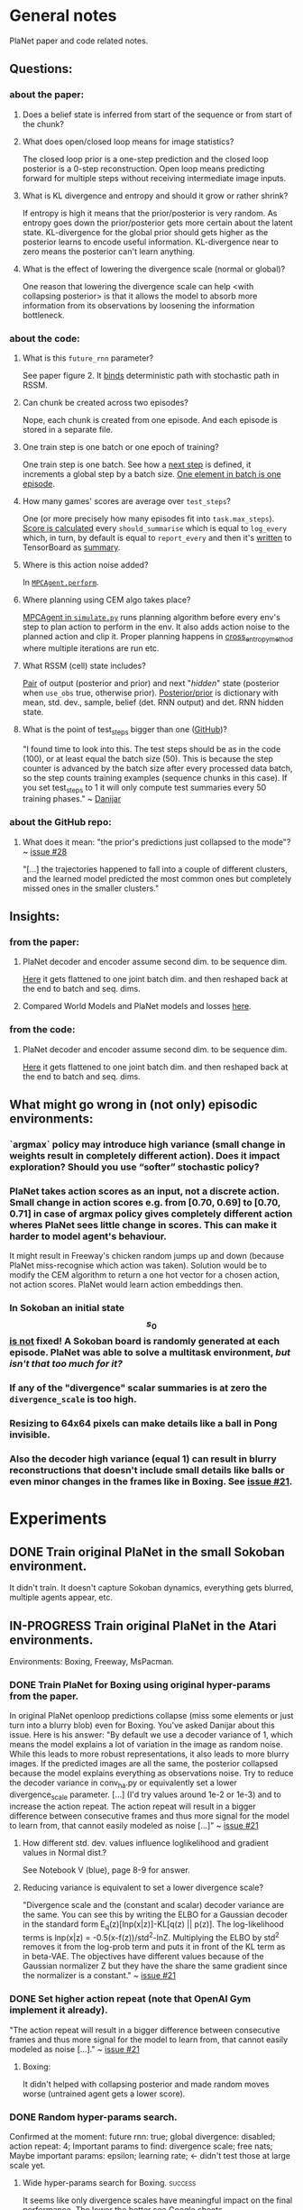 * General notes
  PlaNet paper and code related notes.
** Questions:
*** about the paper:
**** Does a belief state is inferred from start of the sequence or from start of the chunk?
**** What does open/closed loop means for image statistics?
     The closed loop prior is a one-step prediction and the closed loop posterior is a 0-step reconstruction. Open loop means predicting forward for multiple steps without receiving intermediate image inputs.
**** What is KL divergence and entropy and should it grow or rather shrink?
     If entropy is high it means that the prior/posterior is very random. As entropy goes down the prior/posterior gets more certain about the latent state. KL-divergence for the global prior should gets higher as the posterior learns to encode useful information. KL-divergence near to zero means the posterior can't learn anything.
**** What is the effect of lowering the divergence scale (normal or global)?
     One reason that lowering the divergence scale can help <with collapsing posterior> is that it allows the model to absorb more information from its observations by loosening the information bottleneck.
*** about the code:
**** What is this =future_rnn= parameter?
     See paper figure 2. It [[file:~/Projects/Planning-in-Imagination/src/planet/planet/models/rssm.py::hidden%20%3D%20belief][binds]] deterministic path with stochastic path in RSSM.
**** Can chunk be created across two episodes?
     Nope, each chunk is created from one episode. And each episode is stored in a separate file.
**** One train step is one batch or one epoch of training?
     One train step is one batch. See how a [[file:~/Projects/Planning-in-Imagination/src/planet/planet/training/trainer.py::next_step%20%3D%20self._global_step.assign_add(batch_size)][next step]] is defined, it increments a global step by a batch size. [[file:~/Projects/Planning-in-Imagination/src/planet/planet/tools/numpy_episodes.py::yield%20episode][One element in batch is one episode]].
**** How many games' scores are average over =test_steps=?
     One (or more precisely how many episodes fit into =task.max_steps=). [[file:~/Projects/Planning-in-Imagination/src/planet/planet/training/define_model.py::summaries,%20score%20%3D%20tf.cond(][Score is calculated]] every =should_summarise= which is equal to =log_every= which, in turn, by default is equal to =report_every= and then it's [[file:~/Projects/Planning-in-Imagination/src/planet/planet/training/trainer.py::phase.writer.add_summary(summary,%20summary_step)][written]] to TensorBoard as [[file:~/Projects/Planning-in-Imagination/src/planet/planet/training/trainer.py::lambda:%20tf.summary.merge(%5Bsummary,%20tf.summary.scalar(][summary]].
**** Where is this action noise added? 
     In [[file:~/Projects/Planning-in-Imagination/src/planet/planet/control/mpc_agent.py::action%20%3D%20tfd.Normal(action,%20scale).sample()][=MPCAgent.perform=]].
**** Where planning using CEM algo takes place?
     [[file:~/Projects/Planning-in-Imagination/src/planet/planet/control/simulate.py::agent%20%3D%20mpc_agent.MPCAgent(batch_env,%20step,%20False,%20False,%20agent_config)][MPCAgent in =simulate.py=]] runs planning algorithm before every env's step to plan action to perform in the env. It also adds action noise to the planned action and clip it. Proper planning happens in [[file:~/Projects/Planning-in-Imagination/src/planet/planet/control/planning.py::cross_entropy_method][cross_entropy_method]] where multiple iterations are run etc.
**** What RSSM (cell) state includes?
     [[file:~/Projects/Planning-in-Imagination/src/planet/planet/models/base.py::return%20(prior,%20posterior),%20posterior][Pair]] of output (posterior and prior) and next "/hidden/" state (posterior when =use_obs= true, otherwise prior). [[file:~/Projects/Planning-in-Imagination/src/planet/planet/models/rssm.py::'mean':%20mean,][Posterior/prior]] is dictionary with mean, std. dev., sample, belief (det. RNN output) and det. RNN hidden state.
**** What is the point of test_steps bigger than one ([[https://github.com/google-research/planet/issues/10#issuecomment-487030387][GitHub]])?
     "I found time to look into this. The test steps should be as in the code (100), or at least equal the batch size (50). This is because the step counter is advanced by the batch size after every processed data batch, so the step counts training examples (sequence chunks in this case). If you set test_steps to 1 it will only compute test summaries every 50 training phases." ~ [[https://github.com/google-research/planet/issues/10#issuecomment-493103249][Danijar]]
*** about the GitHub repo:
**** What does it mean: "the prior's predictions just collapsed to the mode"? ~ [[https://github.com/google-research/planet/issues/28#issuecomment-486965362][issue #28]]
     "[...] the trajectories happened to fall into a couple of different clusters, and the learned model predicted the most common ones but completely missed ones in the smaller clusters."
** Insights:
*** from the paper:
**** PlaNet decoder and encoder assume second dim. to be sequence dim.
     [[file:~/Projects/Planning-in-Imagination/src/planet/planet/networks/conv_ha.py::hidden%20%3D%20tf.reshape(obs%5B'image'%5D,%20%5B-1%5D%20%2B%20obs%5B'image'%5D.shape%5B2:%5D.as_list())][Here]] it gets flattened to one joint batch dim. and then reshaped back at the end to batch and seq. dims.
**** Compared World Models and PlaNet models and losses [[/Users/piotr/Projects/Planning-in-Imagination/etc/refs/planet/world_models_vs_planet_models_and_losses.png][here]].
*** from the code:
**** PlaNet decoder and encoder assume second dim. to be sequence dim.
     [[file:~/Projects/Planning-in-Imagination/src/planet/planet/networks/conv_ha.py::hidden%20%3D%20tf.reshape(obs%5B'image'%5D,%20%5B-1%5D%20%2B%20obs%5B'image'%5D.shape%5B2:%5D.as_list())][Here]] it gets flattened to one joint batch dim. and then reshaped back at the end to batch and seq. dims.
** What might go wrong in (not only) episodic environments:
*** `argmax` policy may introduce high variance (small change in weights result in completely different action). Does it impact exploration? Should you use “softer” stochastic policy?
*** PlaNet takes action scores as an input, not a discrete action. Small change in action scores e.g. from [0.70, 0.69] to [0.70, 0.71] in case of argmax policy gives completely different action wheres PlaNet sees little change in scores. This can make it harder to model agent's behaviour.
    It might result in Freeway's chicken random jumps up and down (because PlaNet miss-recognise which action was taken). Solution would be to modify the CEM algorithm to return a one hot vector for a chosen action, not action scores. PlaNet would learn action embeddings then.
*** In Sokoban an initial state $$ s_0 $$ _is not_ fixed! A Sokoban board is randomly generated at each episode. PlaNet was able to solve a multitask environment, /but isn't that too much for it?/
*** If any of the "divergence" scalar summaries is at zero the ~divergence_scale~ is too high.
*** Resizing to 64x64 pixels can make details like a ball in Pong invisible.
*** Also the decoder high variance (equal 1) can result in blurry reconstructions that doesn't include small details like balls or even minor changes in the frames like in Boxing. See [[https://github.com/google-research/planet/issues/21#issuecomment-482247624][issue #21]].
* Experiments
** DONE Train original PlaNet in the small Sokoban environment.
   It didn't train. It doesn't capture Sokoban dynamics, everything gets blurred, multiple agents appear, etc.
** IN-PROGRESS Train original PlaNet in the Atari environments.
   Environments: Boxing, Freeway, MsPacman.
*** DONE Train PlaNet for Boxing using original hyper-params from the paper.
    In original PlaNet openloop predictions collapse (miss some elements or just turn into a blurry blob) even for Boxing. You've asked Danijar about this issue. Here is his answer:
    "By default we use a decoder variance of 1, which means the model explains a lot of variation in the image as random noise. While this leads to more robust representations, it also leads to more blurry images. If the predicted images are all the same, the posterior collapsed because the model explains everything as observations noise. Try to reduce the decoder variance in conv_ha.py or equivalently set a lower divergence_scale parameter. [...] (I'd try values around 1e-2 or 1e-3) and to increase the action repeat. The action repeat will result in a bigger difference between consecutive frames and thus more signal for the model to learn from, that cannot easily modeled as noise [...]" ~ [[https://github.com/google-research/planet/issues/21#issuecomment-482247624][issue #21]]
**** How different std. dev. values influence loglikelihood and gradient values in Normal dist.?
     See Notebook V (blue), page 8-9 for answer.
**** Reducing variance is equivalent to set a lower divergence scale?
     "Divergence scale and the (constant and scalar) decoder variance are the same. You can see this by writing the ELBO for a Gaussian decoder in the standard form E_q(z)[lnp(x|z)]-KL[q(z) || p(z)]. The log-likelihood terms is lnp(x|z) = -0.5(x-f(z))/std^2-lnZ. Multiplying the ELBO by std^2 removes it from the log-prob term and puts it in front of the KL term as in beta-VAE. The objectives have different values because of the Gaussian normalizer Z but they have the share the same gradient since the normalizer is a constant." ~ [[https://github.com/google-research/planet/issues/21#issuecomment-482247624][issue #21]]
*** DONE Set higher action repeat (note that OpenAI Gym implement it already).
    "The action repeat will result in a bigger difference between consecutive frames and thus more signal for the model to learn from, that cannot easily modeled as noise [...]." ~ [[https://github.com/google-research/planet/issues/21#issuecomment-482247624][issue #21]]
**** Boxing:
     It didn't helped with collapsing posterior and made random moves worse (untrained agent gets a lower score).
*** DONE Random hyper-params search.
    Confirmed at the moment: future rnn: true; global divergence: disabled; action repeat: 4;
    Important params to find: divergence scale; free nats;
    Maybe important params: epsilon; learning rate; <- didn't test those at large scale yet.
**** Wide hyper-params search for Boxing. :success:
     It seems like only divergence scales have meaningful impact on the final performance. The lower the better see [[https://docs.google.com/spreadsheets/d/1UBdee4KqZSCY3kOCigemFYCzgIRS0dvBKsMjnKvYPFc/edit#gid%3D0][Google sheets]].
**** Narrow hyper-params search for Boxing.
     It doesn't make much difference if those scales are 1E-4 or 1E-5. See TensorBoard.
**** Narrow hyper-params search for Freeway.
     It doesn't make much difference if those scales are 1E-3 or 1E-5. Overshooting correlates slightly positively.
*** DONE Try to set =future_rnn= to true.
    The =future_rnn= flag fixes a somewhat somewhat subtle bug in the RSSM code, where RNN and stochastic state were both used but didn't interact with each other at future steps.
**** Freerun: :success:
     It helped a lot with openloop predictions! But agent still does poorly in terms of test score, probably because of sparse rewards.
*** DONE Random search of =free_nats= and =divergence_scale=.
    =free_nats= means the model is allowed to use this amount of nats without KL penalty, a trick that's often used for static VAEs. It helps the model focus on smaller details which don't contribute much to improving the reconstruction loss. Intuitively to this threshold of KL divergence (between prior and posterior) reconstruction loss is favoured.
    "[...] I would recommend a divergence scale that is as high as possible while still allowing for good performance. For example, when you set the divergence scale to zero it could learn to become a deterministic autoencoder which and reconstruct well but is less likely to generalize to state in latent space that the decoder hasn't seen during training." ~ [[https://github.com/google-research/planet/issues/21#issuecomment-493111752][Danijar]]
**** DONE Freeway:
     Chicken movement is still modeled badly (it jumps in seemingly random pattern).
***** DONE =free_nats: 3= :success:
      Chicken is now stable (doesn't break env dynamics with e.g. teleportation)! There are still errors in predictions though (it moves down instead of up etc.).
***** DONE Random search: =max_steps: 2000000, free_nats: [2, 10], divergence_scale: [10, [-4, -1]]= :success:
      High free nats (> 6) and divergence scale (> 9E-03) with one exception resulted in blurry predictions (even zero step). On the other hand, very low divergence scale (< 1E-03) makes one step and open loop predictions very noisy. Free nats doesn't seem to have strong correlation, but two most stable results had free nats 2 and 5. _Best parameters (the most stable and crispy predictions) turned out to be: free nats 5 and divergence scale 8E-03._ Full results [[file:~/Projects/Planning-in-Imagination/etc/refs/planet/freeway_random_search_results_07_05_2019.png][here]].
**** DONE Boxing:
***** DONE =free_nats: 4=
****** DONE With =action_repeat: 8=. :success:
       Yes, posterior seems to stop collapsing!!! But high =action_repeat= makes agent perform worse.
****** DONE Retry with default action repeat.
       After ~2M steps agent disappear again. So =action_repeat= did help.
****** DONE Lower =divergence_scale= to 1E-4.
       It's better, but still not perfect.
****** DONE Lower =divergence_scale= to 1E-5.
       Not much difference or even worse (randomly jumping noise).
***** DONE =free_nats: 5= :success:
****** DONE =divergence_scale: 1E-3=
       It's much better! Closed loop prior looks nice and open loop predictions are better too.
***** DONE Random search: =max_steps: 1000000, free_nats: [2, 20], divergence_scale: [10, [-4, -1]]= :success:
      The lower divergence scale the nosier predictions are. The higher free nats the better actions movement predictions are (more stable one could call). Best params: divergence scale around 3E-02 and free nats around 12. See [[file:~/Projects/Planning-in-Imagination/etc/refs/planet/boxing_random_search_reslts_08_05_2019.png][this note]] for more details.
**** DONE MsPacman
***** DONE Random search: =max_steps: 2000000, free_nats: [2, 10], divergence_scale: [10, [-4, -1]]=
      When free nats is high (> 3) then ghosts and pacman blurry and disappear. Too low divergence (< 1E-02) makes predictions really noisy. Best params: divergence scale around 3E-02 and free nats around 3.
**** TODO Crazy Climber
***** DONE =free_nats: 3=
       Still not well modeled.
***** DONE =free_nats: 4=
      Nothing changed.
***** TODO =free_nats: 5=
*** DONE Try with disabled global prior.
    "With the fixed RSSM that you've already implemented, PlaNet now also works without overshooting and without global prior. While it would be nice to keep overshooting as it still helps in some cases [...]" ~ [[https://github.com/google-research/planet/issues/28][issue 28]]
**** DONE Freeway
     Pretty much nothing changed.
**** DONE Boxing :success:
     It helped, but it might be also lower divergence scale, hard to tell. For sure it didn't make things worse.
**** DONE Crazy Climber
     It didn't change results. But those are bad as before so didn't improve either.
*** DONE Use a discrete CEM planner (actions are one-hot vectors) with an e-greedy exploratory policy.
    Insight about argmax policy which I implement in Gym environment wrapper: PlaNet takes action scores as an input to a transition model, not a discrete action. Small change in action scores e.g. from [0.70, 0.69] to [0.70, 0.71] in case of argmax policy gives completely different action wheres PlaNet sees little change in scores. This can make it harder to model agent's behaviour, which might result in chicken random jumps up and down (because PlaNet missrecognise which action was taken). Solution would be to modify CEM algorithm to return one hot vector for chosen action, not action scores. PlaNet would learn action embeddings then.
**** DONE Freeway :success:
     It seems to in deed help model predict what action was taken (e.g. up or down). On the other hand, in the next run it again starts to randomly jump up and down.
**** DONE Crazy Climber
     Also using =free_nats=3=. Didn't help with better modeling. Leaving it and trying with lower divergence.
*** IN-PROGRESS Run training for longer (to 2000 episodes collected) with best parameters to see if rewards will start to converge.
    In World Models you were collecting e.g. 10000 episodes of Boxing! It's an order of magnitude more then this, and two orders then current experiments.
**** IN-PROGRESS Freeway:
***** DONE =max_steps: 10000000, free_nats: 5, divergence_scale: 7E-03= on DGX
      Noisy as hell and score gets lower with more steps. Still, between 2M and 4M steps scores were really high!
***** WAITING =max_steps: 10000000, free_nats: 3, divergence_scale: 8E-03= on DGX
***** TODO =max_steps: 10000000, free_nats: 5, divergence_scale: 3E-02= on DGX
      First run blurry as hell.
**** IN-PROGRESS Boxing:
***** WAITING =max_steps: 10000000, batch_shape: [20, 50], free_nats: 12, divergence_scale: 3E-02= on DES16 :success:
      Boxing started working! Score ~30 after 6.5M steps. Run two more times to confirm.
***** TODO =max_steps: 10000000, batch_shape: [20, 50], free_nats: 5, divergence_scale: 3E-02= on DES16
**** IN-PROGRESS MsPacman:
***** WAITING =max_steps: 10000000, batch_shape: [20, 50], free_nats: 3, divergence_scale: 3E-02= on DES17
      First run didn't work, Pacman and ghosts disappear. Try more runs.
*** TODO Disable overshooting reward loss =overshooting_reward_scale: 0.0=.
    It seems to mess up things in [[https://github.com/google-research/planet/issues/28][PyTorch implementation]] of Kai. But why?
*** TODO Disable overshooting at all =overshooting: 0=.
    You've been able to train Boxing quite well in World Models which doesn't have overshooting.
*** TODO Try to learn value function and use MC planner.
    In e.g. Freeway you might have too short planning horizon to find good moves. Also, value of state is richer signal.
    Then in planning algorithm you might use discounting to discount further (more noisy) predictions and average all those values to use as a plan score. This would be essentially new MC-Search planner! Average over H (horizon distance) truncated (using learned heuristic/value function) MC simulations with custom simulation policy trained using evolution strategy (CEM). You could compare with e.g. zero and one-step search to compare if planning in deed helps. It's one step before TD-Lambda planner (or something similar to this used in Value Prediction Network paper) and then TD-Search planner!
*** TODO Experiment with data collection (initial and iterative) to training steps ratios to make it more sample efficient.
** Implement Monte-Carlo Tree Search planner in Planet.
*** Tips from "Variational Inference for Data-Efficient Model Learning in POMDPs"
**** Use MCTS with UCB(1) with cut-off after max-steps (or when gamma^depth < epsilon).
**** Keep nodes in dict with discretized belief of the current hidden state.
** Implement TD-Search planner in PlaNet.
*** Ideas dump:
**** Should you add one extra embedding layer for one-hot actions?
* Other references
** Journal at GitHub: [[https://github.com/google-research/planet/issues/21][Intuition about hyper parameters for Atari games]] ~ Issue #21
